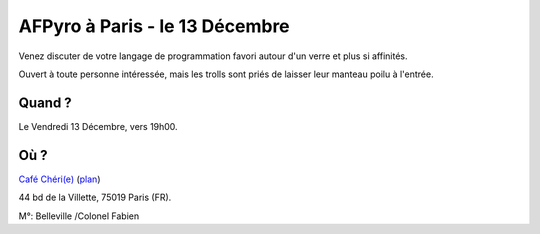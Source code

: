 AFPyro à Paris - le 13 Décembre
===============================

Venez discuter de votre langage de programmation favori autour d'un verre et
plus si affinités.

Ouvert à toute personne intéressée, mais les trolls sont priés de laisser leur
manteau poilu à l'entrée.

Quand ?
-------

Le Vendredi 13 Décembre, vers 19h00.

Où ?
----

`Café Chéri(e) <http://cafecherie.blogspot.fr/>`_ (`plan`_)

44 bd de la Villette, 75019 Paris (FR).

M°: Belleville /Colonel Fabien

.. _`plan`: https://maps.google.com/maps?q=Caf%C3%A9+Ch%C3%A9ri(e),+Boulevard+de+la+Villette,+Paris,+France&ie=UTF8&sll=37.0625,-95.677068&sspn=51.887315,102.65625&oq=caf%C3%A9+ch%C3%A9ri(e)&hq=Caf%C3%A9+Ch%C3%A9ri(e),&hnear=Boulevard+de+la+Villette,+Paris,+France&t=m&z=16


